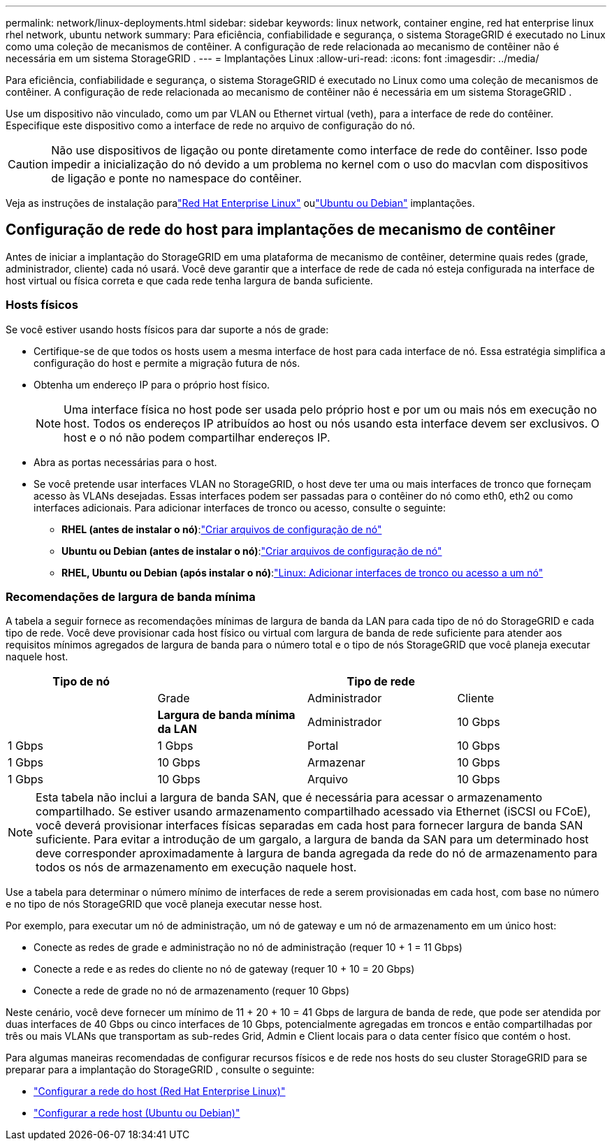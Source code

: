 ---
permalink: network/linux-deployments.html 
sidebar: sidebar 
keywords: linux network, container engine, red hat enterprise linux rhel network, ubuntu network 
summary: Para eficiência, confiabilidade e segurança, o sistema StorageGRID é executado no Linux como uma coleção de mecanismos de contêiner.  A configuração de rede relacionada ao mecanismo de contêiner não é necessária em um sistema StorageGRID . 
---
= Implantações Linux
:allow-uri-read: 
:icons: font
:imagesdir: ../media/


[role="lead"]
Para eficiência, confiabilidade e segurança, o sistema StorageGRID é executado no Linux como uma coleção de mecanismos de contêiner.  A configuração de rede relacionada ao mecanismo de contêiner não é necessária em um sistema StorageGRID .

Use um dispositivo não vinculado, como um par VLAN ou Ethernet virtual (veth), para a interface de rede do contêiner.  Especifique este dispositivo como a interface de rede no arquivo de configuração do nó.


CAUTION: Não use dispositivos de ligação ou ponte diretamente como interface de rede do contêiner.  Isso pode impedir a inicialização do nó devido a um problema no kernel com o uso do macvlan com dispositivos de ligação e ponte no namespace do contêiner.

Veja as instruções de instalação paralink:../rhel/index.html["Red Hat Enterprise Linux"] oulink:../ubuntu/index.html["Ubuntu ou Debian"] implantações.



== Configuração de rede do host para implantações de mecanismo de contêiner

Antes de iniciar a implantação do StorageGRID em uma plataforma de mecanismo de contêiner, determine quais redes (grade, administrador, cliente) cada nó usará.  Você deve garantir que a interface de rede de cada nó esteja configurada na interface de host virtual ou física correta e que cada rede tenha largura de banda suficiente.



=== Hosts físicos

Se você estiver usando hosts físicos para dar suporte a nós de grade:

* Certifique-se de que todos os hosts usem a mesma interface de host para cada interface de nó.  Essa estratégia simplifica a configuração do host e permite a migração futura de nós.
* Obtenha um endereço IP para o próprio host físico.
+

NOTE: Uma interface física no host pode ser usada pelo próprio host e por um ou mais nós em execução no host.  Todos os endereços IP atribuídos ao host ou nós usando esta interface devem ser exclusivos.  O host e o nó não podem compartilhar endereços IP.

* Abra as portas necessárias para o host.
* Se você pretende usar interfaces VLAN no StorageGRID, o host deve ter uma ou mais interfaces de tronco que forneçam acesso às VLANs desejadas.  Essas interfaces podem ser passadas para o contêiner do nó como eth0, eth2 ou como interfaces adicionais.  Para adicionar interfaces de tronco ou acesso, consulte o seguinte:
+
** *RHEL (antes de instalar o nó)*:link:../rhel/creating-node-configuration-files.html["Criar arquivos de configuração de nó"]
** *Ubuntu ou Debian (antes de instalar o nó)*:link:../ubuntu/creating-node-configuration-files.html["Criar arquivos de configuração de nó"]
** *RHEL, Ubuntu ou Debian (após instalar o nó)*:link:../maintain/linux-adding-trunk-or-access-interfaces-to-node.html["Linux: Adicionar interfaces de tronco ou acesso a um nó"]






=== Recomendações de largura de banda mínima

A tabela a seguir fornece as recomendações mínimas de largura de banda da LAN para cada tipo de nó do StorageGRID e cada tipo de rede.  Você deve provisionar cada host físico ou virtual com largura de banda de rede suficiente para atender aos requisitos mínimos agregados de largura de banda para o número total e o tipo de nós StorageGRID que você planeja executar naquele host.

[cols="1a,1a,1a,1a"]
|===
| Tipo de nó 3+| Tipo de rede 


 a| 
 a| 
Grade
 a| 
Administrador
 a| 
Cliente



 a| 
 a| 
*Largura de banda mínima da LAN*



 a| 
Administrador
 a| 
10 Gbps
 a| 
1 Gbps
 a| 
1 Gbps



 a| 
Portal
 a| 
10 Gbps
 a| 
1 Gbps
 a| 
10 Gbps



 a| 
Armazenar
 a| 
10 Gbps
 a| 
1 Gbps
 a| 
10 Gbps



 a| 
Arquivo
 a| 
10 Gbps
 a| 
1 Gbps
 a| 
10 Gbps

|===

NOTE: Esta tabela não inclui a largura de banda SAN, que é necessária para acessar o armazenamento compartilhado.  Se estiver usando armazenamento compartilhado acessado via Ethernet (iSCSI ou FCoE), você deverá provisionar interfaces físicas separadas em cada host para fornecer largura de banda SAN suficiente.  Para evitar a introdução de um gargalo, a largura de banda da SAN para um determinado host deve corresponder aproximadamente à largura de banda agregada da rede do nó de armazenamento para todos os nós de armazenamento em execução naquele host.

Use a tabela para determinar o número mínimo de interfaces de rede a serem provisionadas em cada host, com base no número e no tipo de nós StorageGRID que você planeja executar nesse host.

Por exemplo, para executar um nó de administração, um nó de gateway e um nó de armazenamento em um único host:

* Conecte as redes de grade e administração no nó de administração (requer 10 + 1 = 11 Gbps)
* Conecte a rede e as redes do cliente no nó de gateway (requer 10 + 10 = 20 Gbps)
* Conecte a rede de grade no nó de armazenamento (requer 10 Gbps)


Neste cenário, você deve fornecer um mínimo de 11 + 20 + 10 = 41 Gbps de largura de banda de rede, que pode ser atendida por duas interfaces de 40 Gbps ou cinco interfaces de 10 Gbps, potencialmente agregadas em troncos e então compartilhadas por três ou mais VLANs que transportam as sub-redes Grid, Admin e Client locais para o data center físico que contém o host.

Para algumas maneiras recomendadas de configurar recursos físicos e de rede nos hosts do seu cluster StorageGRID para se preparar para a implantação do StorageGRID , consulte o seguinte:

* link:../rhel/configuring-host-network.html["Configurar a rede do host (Red Hat Enterprise Linux)"]
* link:../ubuntu/configuring-host-network.html["Configurar a rede host (Ubuntu ou Debian)"]

